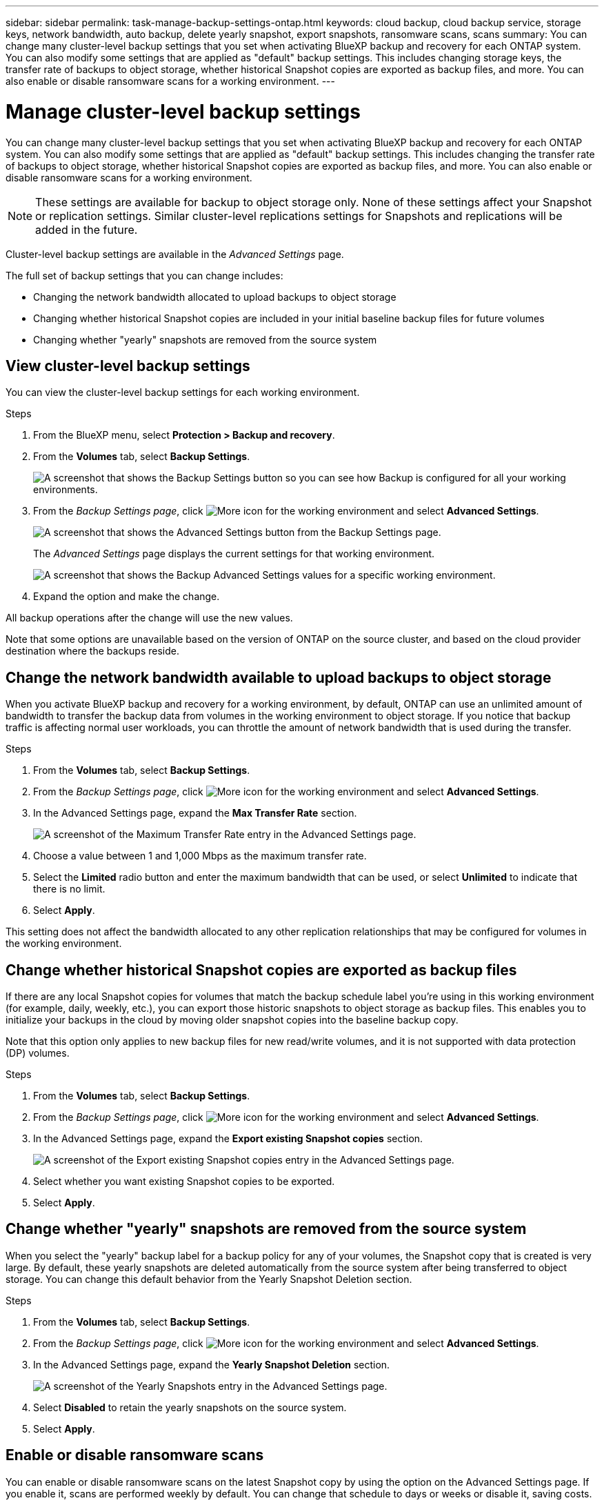 ---
sidebar: sidebar
permalink: task-manage-backup-settings-ontap.html
keywords: cloud backup, cloud backup service, storage keys, network bandwidth, auto backup, delete yearly snapshot, export snapshots, ransomware scans, scans
summary: You can change many cluster-level backup settings that you set when activating BlueXP backup and recovery for each ONTAP system. You can also modify some settings that are applied as "default" backup settings. This includes changing storage keys, the transfer rate of backups to object storage, whether historical Snapshot copies are exported as backup files, and more. You can also enable or disable ransomware scans for a working environment. 
---

= Manage cluster-level backup settings
:hardbreaks:
:nofooter:
:icons: font
:linkattrs:
:imagesdir: ./media/

[.lead]
You can change many cluster-level backup settings that you set when activating BlueXP backup and recovery for each ONTAP system. You can also modify some settings that are applied as "default" backup settings. This includes changing the transfer rate of backups to object storage, whether historical Snapshot copies are exported as backup files, and more. You can also enable or disable ransomware scans for a working environment. 

//storage keys, 

NOTE: These settings are available for backup to object storage only. None of these settings affect your Snapshot or replication settings. Similar cluster-level replications settings for Snapshots and replications will be added in the future.

Cluster-level backup settings are available in the _Advanced Settings_ page.

The full set of backup settings that you can change includes:

//* Changing the storage keys that give your ONTAP system permission to access object storage
//* Changing the ONTAP IPspace that is connected to object storage
* Changing the network bandwidth allocated to upload backups to object storage
//ifdef::aws[]
//* Changing the archival storage class (AWS only)
//endif::aws[]
//* Changing the automatic backup setting (and policy) for future volumes
* Changing whether historical Snapshot copies are included in your initial baseline backup files for future volumes
* Changing whether "yearly" snapshots are removed from the source system

== View cluster-level backup settings

You can view the cluster-level backup settings for each working environment.

.Steps

. From the BlueXP menu, select *Protection > Backup and recovery*.

. From the *Volumes* tab, select *Backup Settings*.
+
image:screenshot_backup_settings_button.png[A screenshot that shows the Backup Settings button so you can see how Backup is configured for all your working environments.]

. From the _Backup Settings page_, click image:screenshot_horizontal_more_button.gif[More icon] for the working environment and select *Advanced Settings*.
+
image:screenshot_backup_advanced_settings_button.png[A screenshot that shows the Advanced Settings button from the Backup Settings page.]
+
The _Advanced Settings_ page displays the current settings for that working environment.
+
image:screenshot_backup_advanced_settings_page2.png[A screenshot that shows the Backup Advanced Settings values for a specific working environment.]

. Expand the option and make the change. 

All backup operations after the change will use the new values.

Note that some options are unavailable based on the version of ONTAP on the source cluster, and based on the cloud provider destination where the backups reside.

//== Change the storage keys for ONTAP to access cloud storage
//
//If you have a company policy that requires you to periodically rotate all credentials, for example, every 6 months or a year, this is how you'll synchronize your cloud provider's access key and secret key with your ONTAP system. This allows you to update your cloud provider credentials, and then change the keys in your ONTAP system so that the two systems will continue to communicate.
//
//This option is available for on-premises ONTAP systems only, and only when you're storing backups to Amazon S3, Google Cloud Storage, and StorageGRID.
//
//image:screenshot_backup_edit_storage_key.png[A screenshot of the storage key entry in the Advanced Settings page.]
//
//Just enter the new access key and secret key, and click *Apply*.
//
//== Change the ONTAP IPspace that is connected to object storage
//
//You can change the ONTAP IPspace that is connected to object storage. This option is available when backing up data from on-premises ONTAP systems only - it is not available for Cloud Volumes ONTAP systems.
//
//This option should not be used on a system that is actively backing up volume data to object storage. It should be used only in the case where an incorrect IPspace was selected when initially activating Backup on an on-premises ONTAP system.
//
//Refer to the getting started documentation for backing up data from your on-premises ONTAP systems to your specific cloud provider to make sure your ONTAP setup is configured correctly for the new IPspace. For example:
//
//* An intercluster LIF is required on each ONTAP node that hosts the volumes you want to back up. 
//* The LIF must be associated with the IPspace that ONTAP should use to connect to object storage. 
//* The nodes' intercluster LIFs must be able to access the object store. 
//* If you use are using a different IPspace than the _Default_, you might need to create a static route to get access to the object storage.
//
//image:screenshot_backup_edit_ipspace.png[A screenshot of the IPspace entry in the Advanced Settings page.]
//
//Just select the new IPspace and click *Apply*. After that you'll be able to select the volumes that you want to back up from aggregates in that IPspace.

== Change the network bandwidth available to upload backups to object storage

When you activate BlueXP backup and recovery for a working environment, by default, ONTAP can use an unlimited amount of bandwidth to transfer the backup data from volumes in the working environment to object storage. If you notice that backup traffic is affecting normal user workloads, you can throttle the amount of network bandwidth that is used during the transfer. 

.Steps 

. From the *Volumes* tab, select *Backup Settings*.

. From the _Backup Settings page_, click image:screenshot_horizontal_more_button.gif[More icon] for the working environment and select *Advanced Settings*.

. In the Advanced Settings page, expand the *Max Transfer Rate* section. 
+
image:screenshot_backup_edit_transfer_rate.png[A screenshot of the Maximum Transfer Rate entry in the Advanced Settings page.]

. Choose a value between 1 and 1,000 Mbps as the maximum transfer rate. 

. Select the *Limited* radio button and enter the maximum bandwidth that can be used, or select *Unlimited* to indicate that there is no limit.


. Select *Apply*.

This setting does not affect the bandwidth allocated to any other replication relationships that may be configured for volumes in the working environment.

//ifdef::aws[]
//== Change the archival storage class
//
//If you want to change the archival storage class that's used when your backup files have been stored for a certain number of days (typically more than 30 days), then you can make the change here. Since this is a cluster-level setting, any backup policies that are using archival storage are changed immediately to use this new storage class.
//
//This option is available for on-premises ONTAP and Cloud Volumes ONTAP systems (using ONTAP 9.10.1 or greater) when you're writing backups files to Amazon S3.
//
//Note that you can only change from _S3 Glacier_ to _S3 Glacier Deep Archive_. Once you've selected Glacier Deep Archive, you can't change back to Glacier.
//
//image:screenshot_backup_edit_storage_class.png[A screenshot of the Archival Storage Class entry in the Advanced Settings page.]
//
//link:concept-cloud-backup-policies.html#archival-storage-settings[Learn more about archival storage settings].
//link:reference-aws-backup-tiers.html[Learn more about using AWS archival storage].
//endif::aws[]
//
//== Change the automatic backup setting for future volumes
//
//If you did not enable the automatic backup of future volumes when you activated BlueXP backup and recovery, then you can start making automatic backups of new volumes in the Automatic Backup section. You can also select the backup policy that will be applied to those new volumes. Having a backup policy assigned to newly created volumes ensures that all your data is protected.
//
//If you enabled the automatic backup of future volumes when you activated BlueXP backup and recovery, then you can change the backup policy that will be used for the newly created volumes in the Automatic Backup section. 
//
//Note that the policy that you want to apply to new volumes must already exist. link:task-manage-backups-ontap.html#adding-a-new-backup-policy[See how to create a new backup policy for a working environment].
//
//image:screenshot_backup_edit_auto_backup.png[A screenshot of the Automatic Backup entry in the Advanced Settings page.]
//
//Once enabled, this backup policy will be applied to any new volume created in this working environment using BlueXP, System Manager, the ONTAP CLI, or the APIs.

== Change whether historical Snapshot copies are exported as backup files

If there are any local Snapshot copies for volumes that match the backup schedule label you're using in this working environment (for example, daily, weekly, etc.), you can export those historic snapshots to object storage as backup files. This enables you to initialize your backups in the cloud by moving older snapshot copies into the baseline backup copy.

Note that this option only applies to new backup files for new read/write volumes, and it is not supported with data protection (DP) volumes.

.Steps 

. From the *Volumes* tab, select *Backup Settings*.

. From the _Backup Settings page_, click image:screenshot_horizontal_more_button.gif[More icon] for the working environment and select *Advanced Settings*.

. In the Advanced Settings page, expand the *Export existing Snapshot copies* section. 
+
image:screenshot_backup_edit_export_snapshots.png[A screenshot of the Export existing Snapshot copies entry in the Advanced Settings page.]

. Select whether you want existing Snapshot copies to be exported. 

. Select *Apply*.

== Change whether "yearly" snapshots are removed from the source system

When you select the "yearly" backup label for a backup policy for any of your volumes, the Snapshot copy that is created is very large. By default, these yearly snapshots are deleted automatically from the source system after being transferred to object storage. You can change this default behavior from the Yearly Snapshot Deletion section.

.Steps 

. From the *Volumes* tab, select *Backup Settings*.

. From the _Backup Settings page_, click image:screenshot_horizontal_more_button.gif[More icon] for the working environment and select *Advanced Settings*.

. In the Advanced Settings page, expand the *Yearly Snapshot Deletion* section. 
+
image:screenshot_backup_edit_yearly_snap_delete.png[A screenshot of the Yearly Snapshots entry in the Advanced Settings page.]

. Select *Disabled* to retain the yearly snapshots on the source system.

. Select *Apply*.

== Enable or disable ransomware scans 

You can enable or disable ransomware scans on the latest Snapshot copy by using the option on the Advanced Settings page. If you enable it, scans are performed weekly by default. You can change that schedule to days or weeks or disable it, saving costs.  

Refer to link:task-create-policies-ontap[Manage policies] for details about managing policies that implement ransomware detection. 

.Steps 

. From the *Volumes* tab, select *Backup Settings*.

. From the _Backup Settings page_, click image:screenshot_horizontal_more_button.gif[More icon] for the working environment and select *Advanced Settings*.

. In the Advanced Settings page, expand the *Ransomware scan* section. 
+
. Select *Scheduled ransomware scan*. 
. Optionally, change the every week default scan to days or weeks. 
. Set the how often in days or weeks that the scan should run. 
. Select *Apply*. 



